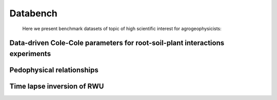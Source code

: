 Databench
=========


 Here we present benchmark datasets of topic of high scientific interest for agrogeophysicists:

Data-driven Cole-Cole parameters for root-soil-plant interactions experiments
-----------------------------------------------------------------------------

 
Pedophysical relationships
---------------------------

Time lapse inversion of RWU
---------------------------
